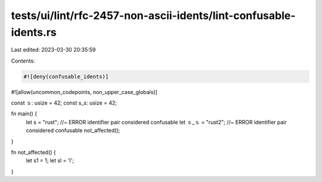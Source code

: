 tests/ui/lint/rfc-2457-non-ascii-idents/lint-confusable-idents.rs
=================================================================

Last edited: 2023-03-30 20:35:59

Contents:

.. code-block:: rs

    #![deny(confusable_idents)]
#![allow(uncommon_codepoints, non_upper_case_globals)]

const ｓ: usize = 42;
const s_s: usize = 42;

fn main() {
    let s = "rust"; //~ ERROR identifier pair considered confusable
    let ｓ_ｓ = "rust2"; //~ ERROR identifier pair considered confusable
    not_affected();
}

fn not_affected() {
    let s1 = 1;
    let sl = 'l';
}


